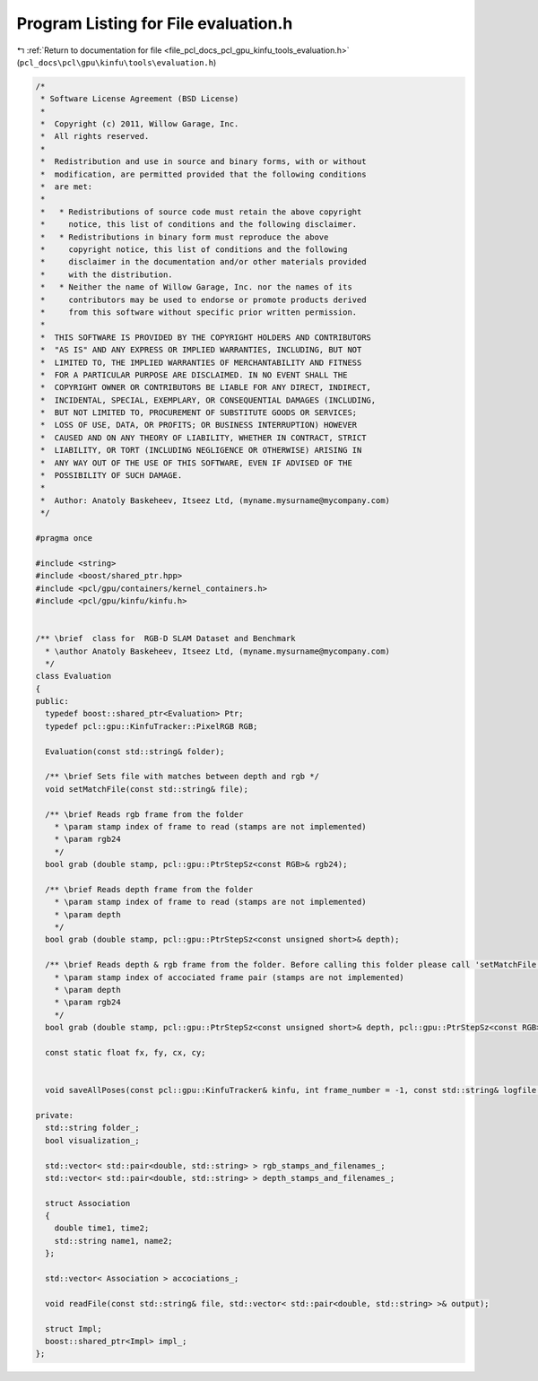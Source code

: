 
.. _program_listing_file_pcl_docs_pcl_gpu_kinfu_tools_evaluation.h:

Program Listing for File evaluation.h
=====================================

|exhale_lsh| :ref:`Return to documentation for file <file_pcl_docs_pcl_gpu_kinfu_tools_evaluation.h>` (``pcl_docs\pcl\gpu\kinfu\tools\evaluation.h``)

.. |exhale_lsh| unicode:: U+021B0 .. UPWARDS ARROW WITH TIP LEFTWARDS

.. code-block:: cpp

   /*
    * Software License Agreement (BSD License)
    *
    *  Copyright (c) 2011, Willow Garage, Inc.
    *  All rights reserved.
    *
    *  Redistribution and use in source and binary forms, with or without
    *  modification, are permitted provided that the following conditions
    *  are met:
    *
    *   * Redistributions of source code must retain the above copyright
    *     notice, this list of conditions and the following disclaimer.
    *   * Redistributions in binary form must reproduce the above
    *     copyright notice, this list of conditions and the following
    *     disclaimer in the documentation and/or other materials provided
    *     with the distribution.
    *   * Neither the name of Willow Garage, Inc. nor the names of its
    *     contributors may be used to endorse or promote products derived
    *     from this software without specific prior written permission.
    *
    *  THIS SOFTWARE IS PROVIDED BY THE COPYRIGHT HOLDERS AND CONTRIBUTORS
    *  "AS IS" AND ANY EXPRESS OR IMPLIED WARRANTIES, INCLUDING, BUT NOT
    *  LIMITED TO, THE IMPLIED WARRANTIES OF MERCHANTABILITY AND FITNESS
    *  FOR A PARTICULAR PURPOSE ARE DISCLAIMED. IN NO EVENT SHALL THE
    *  COPYRIGHT OWNER OR CONTRIBUTORS BE LIABLE FOR ANY DIRECT, INDIRECT,
    *  INCIDENTAL, SPECIAL, EXEMPLARY, OR CONSEQUENTIAL DAMAGES (INCLUDING,
    *  BUT NOT LIMITED TO, PROCUREMENT OF SUBSTITUTE GOODS OR SERVICES;
    *  LOSS OF USE, DATA, OR PROFITS; OR BUSINESS INTERRUPTION) HOWEVER
    *  CAUSED AND ON ANY THEORY OF LIABILITY, WHETHER IN CONTRACT, STRICT
    *  LIABILITY, OR TORT (INCLUDING NEGLIGENCE OR OTHERWISE) ARISING IN
    *  ANY WAY OUT OF THE USE OF THIS SOFTWARE, EVEN IF ADVISED OF THE
    *  POSSIBILITY OF SUCH DAMAGE.
    *
    *  Author: Anatoly Baskeheev, Itseez Ltd, (myname.mysurname@mycompany.com)
    */
   
   #pragma once
   
   #include <string>
   #include <boost/shared_ptr.hpp>
   #include <pcl/gpu/containers/kernel_containers.h>
   #include <pcl/gpu/kinfu/kinfu.h>
   
   
   /** \brief  class for  RGB-D SLAM Dataset and Benchmark
     * \author Anatoly Baskeheev, Itseez Ltd, (myname.mysurname@mycompany.com)
     */
   class Evaluation
   {
   public:
     typedef boost::shared_ptr<Evaluation> Ptr; 
     typedef pcl::gpu::KinfuTracker::PixelRGB RGB;
   
     Evaluation(const std::string& folder);
   
     /** \brief Sets file with matches between depth and rgb */
     void setMatchFile(const std::string& file);
   
     /** \brief Reads rgb frame from the folder   
       * \param stamp index of frame to read (stamps are not implemented)
       * \param rgb24
       */
     bool grab (double stamp, pcl::gpu::PtrStepSz<const RGB>& rgb24);
   
     /** \brief Reads depth frame from the folder
       * \param stamp index of frame to read (stamps are not implemented)
       * \param depth
       */
     bool grab (double stamp, pcl::gpu::PtrStepSz<const unsigned short>& depth);
   
     /** \brief Reads depth & rgb frame from the folder. Before calling this folder please call 'setMatchFile', or an error will be returned otherwise.
       * \param stamp index of accociated frame pair (stamps are not implemented)
       * \param depth
       * \param rgb24
       */
     bool grab (double stamp, pcl::gpu::PtrStepSz<const unsigned short>& depth, pcl::gpu::PtrStepSz<const RGB>& rgb24);
   
     const static float fx, fy, cx, cy;
   
   
     void saveAllPoses(const pcl::gpu::KinfuTracker& kinfu, int frame_number = -1, const std::string& logfile = "kinfu_poses.txt") const;
   
   private:
     std::string folder_;
     bool visualization_;
   
     std::vector< std::pair<double, std::string> > rgb_stamps_and_filenames_;
     std::vector< std::pair<double, std::string> > depth_stamps_and_filenames_;
   
     struct Association
     {
       double time1, time2;
       std::string name1, name2;
     };
   
     std::vector< Association > accociations_;
   
     void readFile(const std::string& file, std::vector< std::pair<double, std::string> >& output);
   
     struct Impl;
     boost::shared_ptr<Impl> impl_;
   };
   
